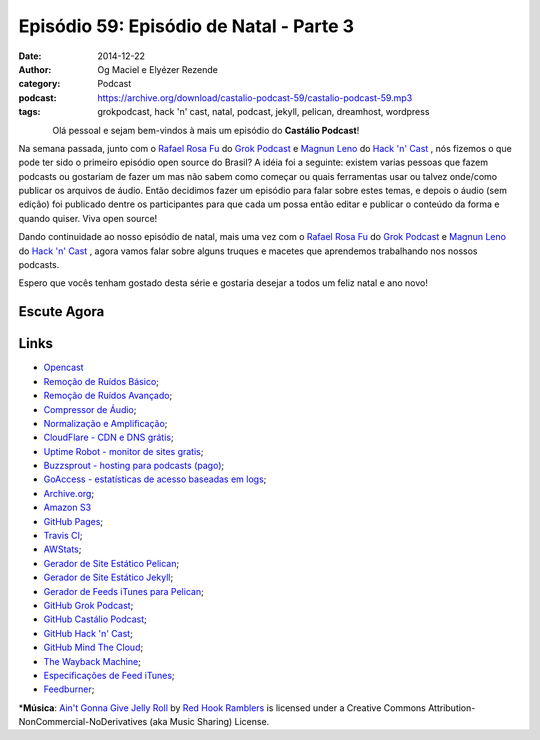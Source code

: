 Episódio 59: Episódio de Natal - Parte 3
########################################
:date: 2014-12-22
:author: Og Maciel e Elyézer Rezende
:category: Podcast
:podcast: https://archive.org/download/castalio-podcast-59/castalio-podcast-59.mp3
:tags: grokpodcast, hack 'n' cast, natal, podcast, jekyll, pelican,
       dreamhost, wordpress

.. figure:: {filename}/images/cheers.png
   :alt: Episódio de Natal - Parte 3
   :align: left

Olá pessoal e sejam bem-vindos à mais um episódio do **Castálio Podcast**!

Na semana passada, junto com o `Rafael Rosa Fu`_ do `Grok Podcast`_ e
`Magnun Leno`_ do `Hack 'n' Cast`_ , nós fizemos o que pode ter sido o
primeiro episódio open source do Brasil? A idéia foi a seguinte:
existem varias pessoas que fazem podcasts ou gostariam de fazer um mas
não sabem como começar ou quais ferramentas usar ou talvez onde/como
publicar os arquivos de áudio. Então decidimos fazer um episódio para
falar sobre estes temas, e depois o áudio (sem edição) foi publicado
dentre os participantes para que cada um possa então editar e publicar
o conteúdo da forma e quando quiser. Viva open source!

.. more

Dando continuidade ao nosso episódio de natal, mais uma vez com o
`Rafael Rosa Fu`_ do `Grok Podcast`_ e `Magnun Leno`_ do `Hack 'n'
Cast`_ , agora vamos falar sobre alguns truques e macetes que
aprendemos trabalhando nos nossos podcasts.

Espero que vocês tenham gostado desta série e gostaria desejar a todos
um feliz natal e ano novo!

Escute Agora
------------

.. podcast:: castalio-podcast-59

Links
-----
* `Opencast`_
* `Remoção de Ruídos Básico`_;
* `Remoção de Ruídos Avançado`_;
* `Compressor de Áudio`_;
* `Normalização e Amplificação`_;
* `CloudFlare - CDN e DNS grátis`_;
* `Uptime Robot - monitor de sites gratis`_;
* `Buzzsprout - hosting para podcasts (pago)`_;
* `GoAccess - estatísticas de acesso baseadas em logs`_;
* `Archive.org`_;
* `Amazon S3`_
* `GitHub Pages`_;
* `Travis CI`_;
* `AWStats`_;
* `Gerador de Site Estático Pelican`_;
* `Gerador de Site Estático Jekyll`_;
* `Gerador de Feeds iTunes para Pelican`_;
* `GitHub Grok Podcast`_;
* `GitHub Castálio Podcast`_;
* `GitHub Hack 'n' Cast`_;
* `GitHub Mind The Cloud`_;
* `The Wayback Machine`_;
* `Especificações de Feed iTunes`_;
* `Feedburner`_;

\*\ **Música**: `Ain't Gonna Give Jelly Roll <http://freemusicarchive.org/music/Red_Hook_Ramblers/Live__WFMU_on_Antique_Phonograph_Music_Program_with_MAC_Feb_8_2011/Red_Hook_Ramblers_-_12_-_Aint_Gonna_Give_Jelly_Roll>`__ by `Red Hook Ramblers <http://www.redhookramblers.com/>`__ is licensed under a Creative Commons Attribution-NonCommercial-NoDerivatives (aka Music Sharing) License.


.. Links dos Podcasts
.. _Castálio Podcast: http://castalio.info
.. _Grok Podcast: http://grokpodcast.com
.. _Hack 'n' Cast: http://mindbending.org/pt/category/hack-n-cast
.. _Opencast: http://tecnologiaaberta.com.br

.. Links de Programas e técnicas de edição:
.. _Remoção de Ruídos Básico: http://manual.audacityteam.org/o/man/noise_removal.html
.. _Remoção de Ruídos Avançado: http://wiki.audacityteam.org/wiki/Noise_Removal
.. _Compressor de Áudio: http://manual.audacityteam.org/o/man/compressor.html
.. _Normalização e Amplificação: http://manual.audacityteam.org/o/man/amplify_and_normalize.html

.. Demais links
.. _AWStats: http://www.awstats.org/
.. _Amazon S3: http://aws.amazon.com/pt/s3
.. _Archive.org: https://archive.org/
.. _Buzzsprout - hosting para podcasts (pago): http://www.buzzsprout.com/
.. _CloudFlare - CDN e DNS grátis: https://cloudflare.com
.. _Especificações de Feed iTunes: https://www.apple.com/itunes/podcasts/specs.html
.. _Feedburner: http://feedburner.google.com/
.. _Gerador de Feeds iTunes para Pelican: https://github.com/magnunleno/pelican-podcast-feed
.. _Gerador de Site Estático Jekyll: http://jekyllrb.com/
.. _Gerador de Site Estático Pelican: http://blog.getpelican.com/
.. _GitHub Castálio Podcast: https://github.com/CastalioPodcast/CastalioPodcast.github.io
.. _GitHub Grok Podcast: https://github.com/grokpodcast/site
.. _GitHub Hack 'n' Cast: https://github.com/hackncast/hackncast
.. _GitHub Mind The Cloud: https://github.com/rafaelrosafu/mindthecloud
.. _GitHub Pages: https://pages.github.com/
.. _GoAccess - estatísticas de acesso baseadas em logs: http://goaccess.io/
.. _The Wayback Machine: http://archive.org/web/
.. _Travis CI: https://travis-ci.org/
.. _Uptime Robot - monitor de sites gratis: https://uptimerobot.com

.. Twitter
.. _Rafael Rosa Fu: https://twitter.com/rafaelrosafu
.. _Magnun Leno: https://twitter.com/mind_bend
